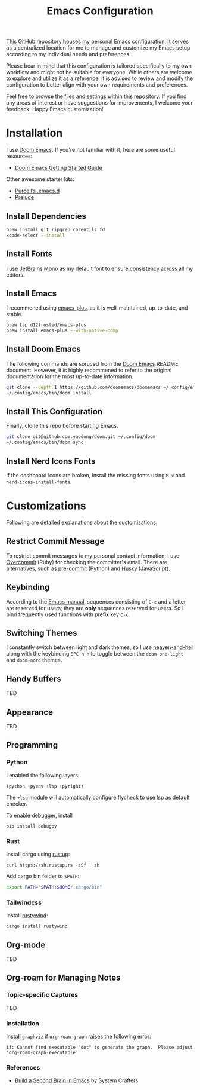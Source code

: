 #+TITLE: Emacs Configuration

This GitHub repository houses my personal Emacs configuration. It serves as a centralized location for me to manage and customize my Emacs setup according to my individual needs and preferences.

Please bear in mind that this configuration is tailored specifically to my own workflow and might not be suitable for everyone. While others are welcome to explore and utilize it as a reference, it is advised to review and modify the configuration to better align with your own requirements and preferences.

Feel free to browse the files and settings within this repository. If you find any areas of interest or have suggestions for improvements, I welcome your feedback. Happy Emacs customization!

* Installation

I use [[https://github.com/doomemacs/doomemacs][Doom Emacs]]. If you're not familiar with it, here are some useful resources:

- [[https://github.com/doomemacs/doomemacs/blob/develop/docs/getting_started.org][Doom Emacs Getting Started Guide]]

Other awesome starter kits:

- [[https://github.com/purcell/emacs.d][Purcell’s .emacs.d]]
- [[https://github.com/bbatsov/prelude][Prelude]]

** Install Dependencies

#+begin_src sh
brew install git ripgrep coreutils fd
xcode-select --install
#+end_src

** Install Fonts

I use [[https://www.jetbrains.com/lp/mono/][JetBrains Mono]] as my default font to ensure consistency across all my editors.

** Install Emacs

I recommened using [[https://github.com/d12frosted/homebrew-emacs-plus#install][emacs-plus]], as it is well-maintained, up-to-date, and stable.

#+begin_src sh
brew tap d12frosted/emacs-plus
brew install emacs-plus --with-native-comp
#+end_src

** Install Doom Emacs

The following commands are soruced from the [[https://github.com/doomemacs/doomemacs#install][Doom Emacs]] README document.
However, it is highly recommened to refer to the original documentation for the most up-to-date information.

#+begin_src sh
git clone --depth 1 https://github.com/doomemacs/doomemacs ~/.config/emacs
~/.config/emacs/bin/doom install
#+end_src

** Install This Configuration

Finally, clone this repo before starting Emacs.

#+begin_src sh
git clone git@github.com:yaodong/doom.git ~/.config/doom
~/.config/emacs/bin/doom sync
#+end_src

** Install Nerd Icons Fonts

If the dashboard icons are broken, install the missing fonts using ~M-x~ and ~nerd-icons-install-fonts~.

* Customizations

Following are detailed explanations about the customizations.

** Restrict Commit Message

To restrict commit messages to my personal contact information, I use [[https://github.com/sds/overcommit][Overcommit]] (Ruby) for checking the committer's email. There are alternatives, such as [[https://pre-commit.com/][pre-commit]] (Python) and [[https://github.com/typicode/husky][Husky]] (JavaScript).

** Keybinding

According to the [[https://www.gnu.org/software/emacs/manual/html_node/elisp/Key-Binding-Conventions.html][Emacs manual]], sequences consisting of ~C-c~ and a letter are reserved for users; they are *only* sequences reserved for users. So I bind frequently used functions with prefix key ~C-c~.

** Switching Themes

I constantly switch between light and dark themes, so I use [[https://github.com/valignatev/heaven-and-hell][heaven-and-hell]] along with the keybinding ~SPC h h~ to toggle between the ~doom-one-light~ and ~doom-nord~ themes.

** Handy Buffers

TBD

** Appearance

TBD

** Programming

*** Python

I enabled the following layers:

#+begin_src elisp
(python +pyenv +lsp +pyright)
#+end_src

The ~+lsp~ module will automatically configure flycheck to use lsp as default checker.

To enable debugger, install

#+begin_src shell
pip install debugpy
#+end_src

*** Rust

Install cargo using [[https://doc.rust-lang.org/cargo/getting-started/installation.html][rustup]]:

#+begin_src shell
curl https://sh.rustup.rs -sSf | sh
#+end_src

Add cargo bin folder to ~$PATH~:

#+begin_src bash
export PATH="$PATH:$HOME/.cargo/bin"
#+end_src

*** Tailwindcss

Install [[https://github.com/avencera/rustywind][rustywind]]:

#+begin_src
cargo install rustywind
#+end_src

** Org-mode

TBD

** Org-roam for Managing Notes

*** Topic-specific Captures

TBD

*** Installation

Install ~graphviz~ if ~org-roam-graph~ raises the following error:

#+begin_example
if: Cannot find executable "dot" to generate the graph.  Please adjust ‘org-roam-graph-executable’
#+end_example

*** References

- [[https://systemcrafters.net/build-a-second-brain-in-emacs/][Build a Second Brain in Emacs]] by System Crafters
